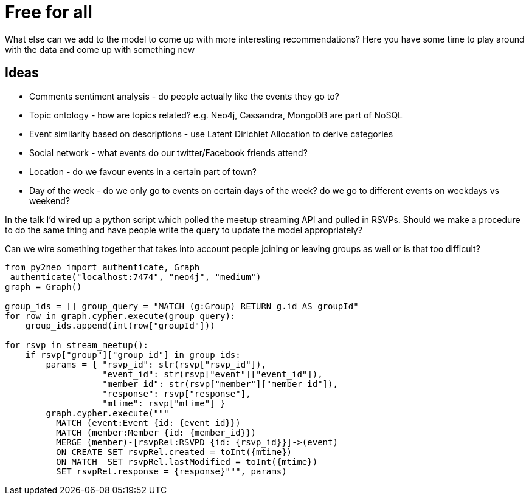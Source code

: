 = Free for all
:csv-url: https://raw.githubusercontent.com/neo4j-meetups/modeling-worked-example/master/data/
:icons: font

What else can we add to the model to come up with more interesting recommendations?
Here you have some time to play around with the data and come up with something new

== Ideas

* Comments sentiment analysis - do people actually like the events they go to?
* Topic ontology - how are topics related? e.g. Neo4j, Cassandra, MongoDB are part of NoSQL
* Event similarity based on descriptions - use Latent Dirichlet Allocation to derive categories
* Social network - what events do our twitter/Facebook friends attend?
* Location - do we favour events in a certain part of town?
* Day of the week - do we only go to events on certain days of the week?  do we go to different events on weekdays vs weekend?

In the talk I'd wired up a python script which polled the meetup streaming API and pulled in RSVPs.
Should we make a procedure to do the same thing and have people write the query to update the model appropriately?

Can we wire something together that takes into account people joining or leaving groups as well or is that too difficult?

[source,python]
----
from py2neo import authenticate, Graph
 authenticate("localhost:7474", "neo4j", "medium")
graph = Graph()

group_ids = [] group_query = "MATCH (g:Group) RETURN g.id AS groupId"
for row in graph.cypher.execute(group_query):
    group_ids.append(int(row["groupId"]))

for rsvp in stream_meetup():
    if rsvp["group"]["group_id"] in group_ids:
        params = { "rsvp_id": str(rsvp["rsvp_id"]),
                   "event_id": str(rsvp["event"]["event_id"]),
                   "member_id": str(rsvp["member"]["member_id"]),
                   "response": rsvp["response"],
                   "mtime": rsvp["mtime"] }
        graph.cypher.execute("""
          MATCH (event:Event {id: {event_id}})
          MATCH (member:Member {id: {member_id}})
          MERGE (member)-[rsvpRel:RSVPD {id: {rsvp_id}}]->(event)
          ON CREATE SET rsvpRel.created = toInt({mtime})
          ON MATCH  SET rsvpRel.lastModified = toInt({mtime})
          SET rsvpRel.response = {response}""", params)

----
